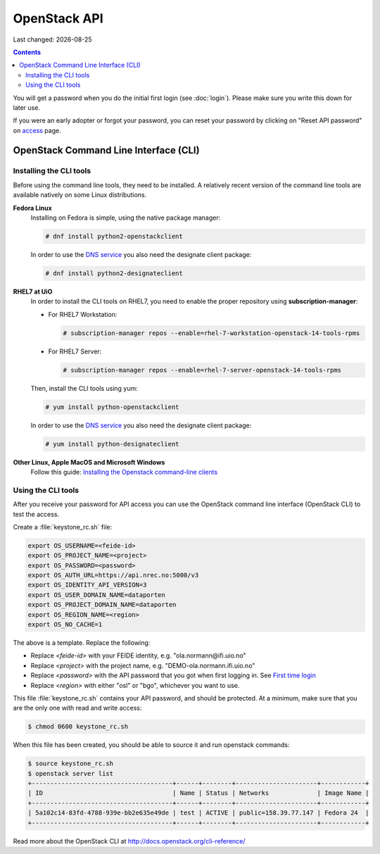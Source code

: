 .. |date| date::

OpenStack API
=============

Last changed: |date|

.. contents::

.. _access: https://access.nrec.no

You will get a password when you do the initial first login
(see :doc:`login`). Please make sure you write this down for later
use.

If you were an early adopter or forgot your password, you can
reset your password by clicking on "Reset API password" on access_ page.

OpenStack Command Line Interface (CLI)
--------------------------------------

.. _Installing the Openstack command-line clients: http://docs.openstack.org/user-guide/common/cli-install-openstack-command-line-clients.html

Installing the CLI tools
~~~~~~~~~~~~~~~~~~~~~~~~

.. _DNS service: dns.html

Before using the command line tools, they need to be installed. A
relatively recent version of the command line tools are available
natively on some Linux distributions.

**Fedora Linux**
  Installing on Fedora is simple, using the native package manager:

  .. code-block:: console

    # dnf install python2-openstackclient

  In order to use the `DNS service`_ you also need the designate
  client package:

  .. code-block:: console

    # dnf install python2-designateclient


**RHEL7 at UiO**
  In order to install the CLI tools on RHEL7, you need to enable the
  proper repository using **subscription-manager**:

  * For RHEL7 Workstation:

    .. code-block:: console

      # subscription-manager repos --enable=rhel-7-workstation-openstack-14-tools-rpms

  * For RHEL7 Server:

    .. code-block:: console

      # subscription-manager repos --enable=rhel-7-server-openstack-14-tools-rpms

  Then, install the CLI tools using yum:

  .. code-block:: console

    # yum install python-openstackclient

  In order to use the `DNS service`_ you also need the designate
  client package:

  .. code-block:: console

    # yum install python-designateclient


**Other Linux, Apple MacOS and Microsoft Windows**
  Follow this guide: `Installing the Openstack command-line clients`_


Using the CLI tools
~~~~~~~~~~~~~~~~~~~

.. _First time login: http://docs.nrec.no/en/latest/login.html#first-time-login

After you receive your password for API access you can use the OpenStack
command line interface (OpenStack CLI) to test the access.

Create a :file:`keystone_rc.sh` file:

.. code-block:: bash

  export OS_USERNAME=<feide-id>
  export OS_PROJECT_NAME=<project>
  export OS_PASSWORD=<password>
  export OS_AUTH_URL=https://api.nrec.no:5000/v3
  export OS_IDENTITY_API_VERSION=3
  export OS_USER_DOMAIN_NAME=dataporten
  export OS_PROJECT_DOMAIN_NAME=dataporten
  export OS_REGION_NAME=<region>
  export OS_NO_CACHE=1

The above is a template. Replace the following:

* Replace *<feide-id>* with your FEIDE identity, e.g. "ola.normann\@ifi.uio.no"
* Replace *<project>* with the project name,
  e.g. "DEMO-ola.normann.ifi.uio.no"
* Replace *<password>* with the API password that you got when first
  logging in. See `First time login`_
* Replace *<region>* with either "osl" or "bgo", whichever you want to
  use.

This file :file:`keystone_rc.sh` contains your API password, and
should be protected. At a minimum, make sure that you are the only one
with read and write access:

.. code-block:: console

  $ chmod 0600 keystone_rc.sh

When this file has been created, you should be able to source it and
run openstack commands:

.. code-block:: console

  $ source keystone_rc.sh
  $ openstack server list
  +--------------------------------------+------+--------+----------------------+------------+
  | ID                                   | Name | Status | Networks             | Image Name |
  +--------------------------------------+------+--------+----------------------+------------+
  | 5a102c14-83fd-4788-939e-bb2e635e49de | test | ACTIVE | public=158.39.77.147 | Fedora 24  |
  +--------------------------------------+------+--------+----------------------+------------+

Read more about the OpenStack CLI at http://docs.openstack.org/cli-reference/
